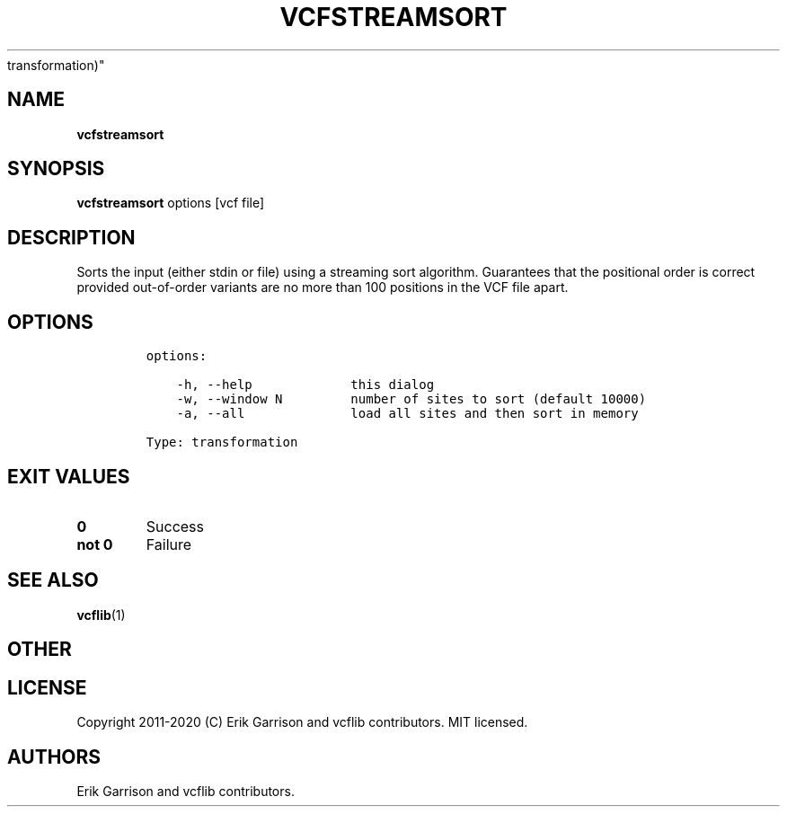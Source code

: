 .\" Automatically generated by Pandoc 2.7.3
.\"
.TH "VCFSTREAMSORT" "1" "" "vcfstreamsort (vcflib)" "vcfstreamsort (VCF
transformation)"
.hy
.SH NAME
.PP
\f[B]vcfstreamsort\f[R]
.SH SYNOPSIS
.PP
\f[B]vcfstreamsort\f[R] options [vcf file]
.SH DESCRIPTION
.PP
Sorts the input (either stdin or file) using a streaming sort algorithm.
Guarantees that the positional order is correct provided out-of-order
variants are no more than 100 positions in the VCF file apart.
.SH OPTIONS
.IP
.nf
\f[C]

options:

    -h, --help             this dialog
    -w, --window N         number of sites to sort (default 10000)
    -a, --all              load all sites and then sort in memory

Type: transformation
\f[R]
.fi
.SH EXIT VALUES
.TP
.B \f[B]0\f[R]
Success
.TP
.B \f[B]not 0\f[R]
Failure
.SH SEE ALSO
.PP
\f[B]vcflib\f[R](1)
.SH OTHER
.SH LICENSE
.PP
Copyright 2011-2020 (C) Erik Garrison and vcflib contributors.
MIT licensed.
.SH AUTHORS
Erik Garrison and vcflib contributors.
